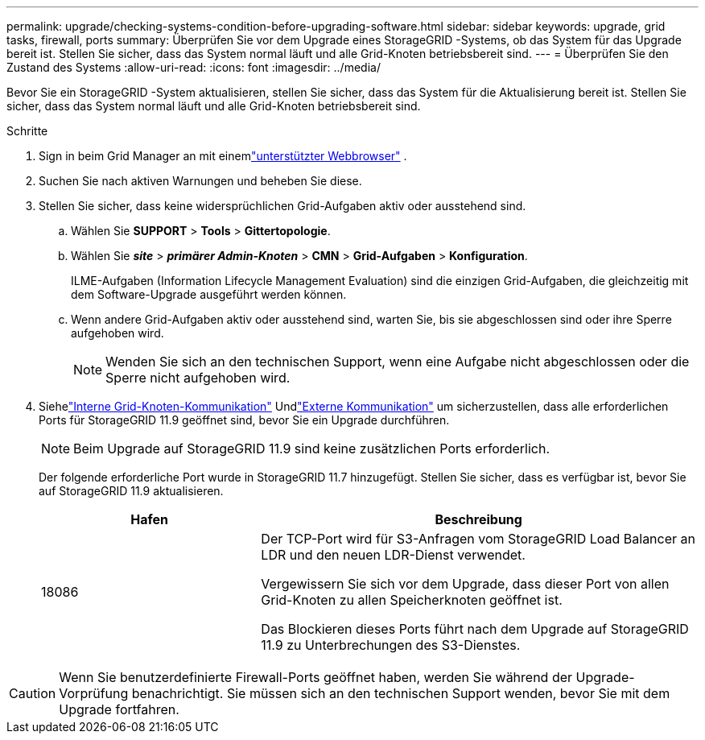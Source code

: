 ---
permalink: upgrade/checking-systems-condition-before-upgrading-software.html 
sidebar: sidebar 
keywords: upgrade, grid tasks, firewall, ports 
summary: Überprüfen Sie vor dem Upgrade eines StorageGRID -Systems, ob das System für das Upgrade bereit ist.  Stellen Sie sicher, dass das System normal läuft und alle Grid-Knoten betriebsbereit sind. 
---
= Überprüfen Sie den Zustand des Systems
:allow-uri-read: 
:icons: font
:imagesdir: ../media/


[role="lead"]
Bevor Sie ein StorageGRID -System aktualisieren, stellen Sie sicher, dass das System für die Aktualisierung bereit ist.  Stellen Sie sicher, dass das System normal läuft und alle Grid-Knoten betriebsbereit sind.

.Schritte
. Sign in beim Grid Manager an mit einemlink:../admin/web-browser-requirements.html["unterstützter Webbrowser"] .
. Suchen Sie nach aktiven Warnungen und beheben Sie diese.
. Stellen Sie sicher, dass keine widersprüchlichen Grid-Aufgaben aktiv oder ausstehend sind.
+
.. Wählen Sie *SUPPORT* > *Tools* > *Gittertopologie*.
.. Wählen Sie *_site_* > *_primärer Admin-Knoten_* > *CMN* > *Grid-Aufgaben* > *Konfiguration*.
+
ILME-Aufgaben (Information Lifecycle Management Evaluation) sind die einzigen Grid-Aufgaben, die gleichzeitig mit dem Software-Upgrade ausgeführt werden können.

.. Wenn andere Grid-Aufgaben aktiv oder ausstehend sind, warten Sie, bis sie abgeschlossen sind oder ihre Sperre aufgehoben wird.
+

NOTE: Wenden Sie sich an den technischen Support, wenn eine Aufgabe nicht abgeschlossen oder die Sperre nicht aufgehoben wird.



. Siehelink:../network/internal-grid-node-communications.html["Interne Grid-Knoten-Kommunikation"] Undlink:../network/external-communications.html["Externe Kommunikation"] um sicherzustellen, dass alle erforderlichen Ports für StorageGRID 11.9 geöffnet sind, bevor Sie ein Upgrade durchführen.
+

NOTE: Beim Upgrade auf StorageGRID 11.9 sind keine zusätzlichen Ports erforderlich.

+
Der folgende erforderliche Port wurde in StorageGRID 11.7 hinzugefügt.  Stellen Sie sicher, dass es verfügbar ist, bevor Sie auf StorageGRID 11.9 aktualisieren.

+
[cols="1a,2a"]
|===
| Hafen | Beschreibung 


 a| 
18086
 a| 
Der TCP-Port wird für S3-Anfragen vom StorageGRID Load Balancer an LDR und den neuen LDR-Dienst verwendet.

Vergewissern Sie sich vor dem Upgrade, dass dieser Port von allen Grid-Knoten zu allen Speicherknoten geöffnet ist.

Das Blockieren dieses Ports führt nach dem Upgrade auf StorageGRID 11.9 zu Unterbrechungen des S3-Dienstes.

|===



CAUTION: Wenn Sie benutzerdefinierte Firewall-Ports geöffnet haben, werden Sie während der Upgrade-Vorprüfung benachrichtigt.  Sie müssen sich an den technischen Support wenden, bevor Sie mit dem Upgrade fortfahren.

